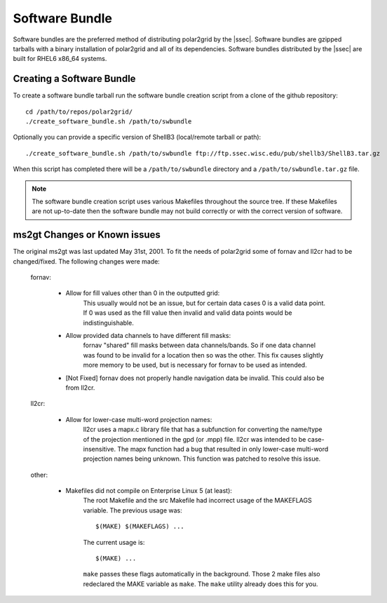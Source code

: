 Software Bundle
===============

Software bundles are the preferred method of distributing polar2grid by
the |ssec|. Software bundles are gzipped tarballs with a binary installation
of polar2grid and all of its dependencies. Software bundles distributed by
the |ssec| are built for RHEL6 x86_64 systems.

Creating a Software Bundle
--------------------------

To create a software bundle tarball run the software bundle creation script from a clone of the github repository::

    cd /path/to/repos/polar2grid/
    ./create_software_bundle.sh /path/to/swbundle

Optionally you can provide a specific version of ShellB3 (local/remote tarball or path)::

    ./create_software_bundle.sh /path/to/swbundle ftp://ftp.ssec.wisc.edu/pub/shellb3/ShellB3.tar.gz

When this script has completed there will be a ``/path/to/swbundle`` directory and a ``/path/to/swbundle.tar.gz``
file.

.. note::

    The software bundle creation script uses various Makefiles throughout the source tree. If these Makefiles are not
    up-to-date then the software bundle may not build correctly or with the correct version of software.

.. _ms2gt_changes:

ms2gt Changes or Known issues
-----------------------------

The original ms2gt was last updated May 31st, 2001.  To fit the needs of
polar2grid some of fornav and ll2cr had to be changed/fixed.  The following
changes were made:

    fornav:

        * Allow for fill values other than 0 in the outputted grid:
              This usually would not be an issue, but for certain data cases
              0 is a valid data point.  If 0 was used as the fill value then
              invalid and valid data points would be indistinguishable.
        * Allow provided data channels to have different fill masks:
              fornav "shared" fill masks between data channels/bands.  So if
              one data channel was found to be invalid for a location then so
              was the other.  This fix causes slightly more memory to be used,
              but is necessary for fornav to be used as intended.
        * [Not Fixed] fornav does not properly handle navigation data be
          invalid.  This could also be from ll2cr.

    ll2cr:

        * Allow for lower-case multi-word projection names:
              ll2cr uses a mapx.c library file that has a subfunction for
              converting the name/type of the projection mentioned in the
              gpd (or .mpp) file.  ll2cr was intended to be case-insensitive.
              The mapx function had a bug that resulted in only lower-case
              multi-word projection names being unknown.  This function was
              patched to resolve this issue.

    other:

        * Makefiles did not compile on Enterprise Linux 5 (at least):
            The root Makefile and the src Makefile had incorrect usage of the
            MAKEFLAGS variable.  The previous usage was::

                $(MAKE) $(MAKEFLAGS) ...

            The current usage is::

                $(MAKE) ...

            ``make`` passes these flags automatically in the background.
            Those 2 make files also redeclared the MAKE variable as ``make``.
            The ``make`` utility already does this for you.

